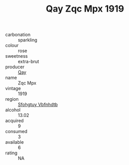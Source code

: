 :PROPERTIES:
:ID:                     18413cfe-c2b6-4834-8ec2-bcfc9b996f23
:END:
#+TITLE: Qay Zqc Mpx 1919

- carbonation :: sparkling
- colour :: rose
- sweetness :: extra-brut
- producer :: [[id:c8fd643f-17cf-4963-8cdb-3997b5b1f19c][Qay]]
- name :: Zqc Mpx
- vintage :: 1919
- region :: [[id:6769ee45-84cb-4124-af2a-3cc72c2a7a25][Sfohgtuy Vbfnhdtb]]
- alcohol :: 13.02
- acquired :: 9
- consumed :: 3
- available :: 6
- rating :: NA


